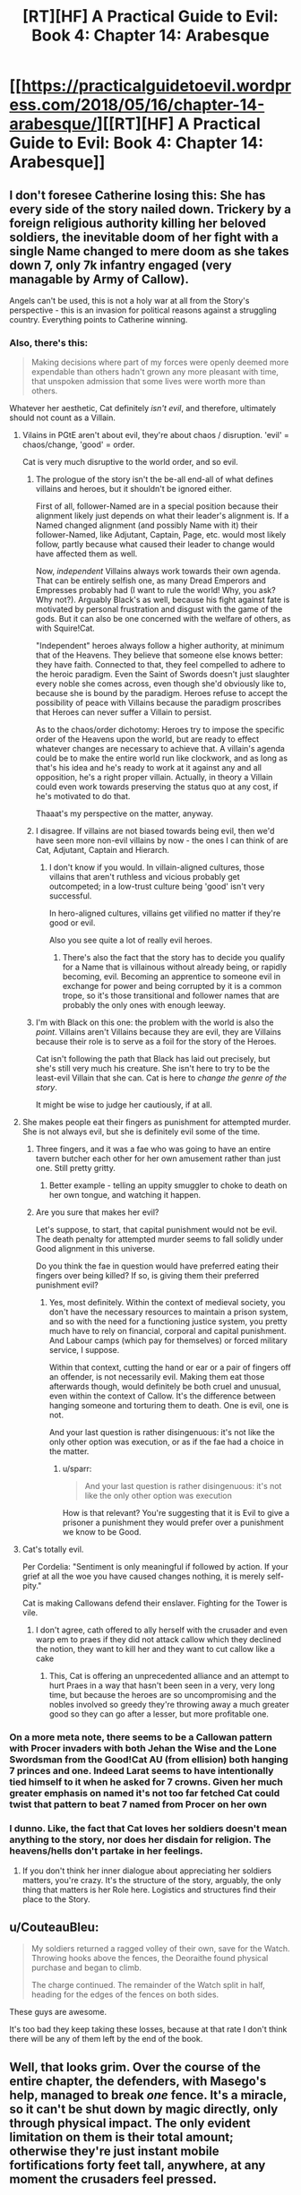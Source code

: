 #+TITLE: [RT][HF] A Practical Guide to Evil: Book 4: Chapter 14: Arabesque

* [[https://practicalguidetoevil.wordpress.com/2018/05/16/chapter-14-arabesque/][[RT][HF] A Practical Guide to Evil: Book 4: Chapter 14: Arabesque]]
:PROPERTIES:
:Author: Zayits
:Score: 67
:DateUnix: 1526443410.0
:DateShort: 2018-May-16
:END:

** I don't foresee Catherine losing this: She has every side of the story nailed down. Trickery by a foreign religious authority killing her beloved soldiers, the inevitable doom of her fight with a single Name changed to mere doom as she takes down 7, only 7k infantry engaged (very managable by Army of Callow).

Angels can't be used, this is not a holy war at all from the Story's perspective - this is an invasion for political reasons against a struggling country. Everything points to Catherine winning.
:PROPERTIES:
:Author: leakycauldron
:Score: 22
:DateUnix: 1526444577.0
:DateShort: 2018-May-16
:END:

*** Also, there's this:

#+begin_quote
  Making decisions where part of my forces were openly deemed more expendable than others hadn't grown any more pleasant with time, that unspoken admission that some lives were worth more than others.
#+end_quote

Whatever her aesthetic, Cat definitely /isn't evil/, and therefore, ultimately should not count as a Villain.
:PROPERTIES:
:Author: aeschenkarnos
:Score: 11
:DateUnix: 1526454948.0
:DateShort: 2018-May-16
:END:

**** Vilains in PGtE aren't about evil, they're about chaos / disruption. 'evil' = chaos/change, 'good' = order.

Cat is very much disruptive to the world order, and so evil.
:PROPERTIES:
:Author: Anderkent
:Score: 17
:DateUnix: 1526465928.0
:DateShort: 2018-May-16
:END:

***** The prologue of the story isn't the be-all end-all of what defines villains and heroes, but it shouldn't be ignored either.

First of all, follower-Named are in a special position because their alignment likely just depends on what their leader's alignment is. If a Named changed alignment (and possibly Name with it) their follower-Named, like Adjutant, Captain, Page, etc. would most likely follow, partly because what caused their leader to change would have affected them as well.

Now, /independent/ Villains always work towards their own agenda. That can be entirely selfish one, as many Dread Emperors and Empresses probably had (I want to rule the world! Why, you ask? Why not?). Arguably Black's as well, because his fight against fate is motivated by personal frustration and disgust with the game of the gods. But it can also be one concerned with the welfare of others, as with Squire!Cat.

"Independent" heroes always follow a higher authority, at minimum that of the Heavens. They believe that someone else knows better: they have faith. Connected to that, they feel compelled to adhere to the heroic paradigm. Even the Saint of Swords doesn't just slaughter every noble she comes across, even though she'd obviously like to, because she is bound by the paradigm. Heroes refuse to accept the possibility of peace with Villains because the paradigm proscribes that Heroes can never suffer a Villain to persist.

As to the chaos/order dichotomy: Heroes try to impose the specific order of the Heavens upon the world, but are ready to effect whatever changes are necessary to achieve that. A villain's agenda could be to make the entire world run like clockwork, and as long as that's his idea and he's ready to work at it against any and all opposition, he's a right proper villain. Actually, in theory a Villain could even work towards preserving the status quo at any cost, if he's motivated to do that.

Thaaat's my perspective on the matter, anyway.
:PROPERTIES:
:Author: Cryxx
:Score: 6
:DateUnix: 1526499787.0
:DateShort: 2018-May-17
:END:


***** I disagree. If villains are not biased towards being evil, then we'd have seen more non-evil villains by now - the ones I can think of are Cat, Adjutant, Captain and Hierarch.
:PROPERTIES:
:Author: DTravers
:Score: 1
:DateUnix: 1526491311.0
:DateShort: 2018-May-16
:END:

****** I don't know if you would. In villain-aligned cultures, those villains that aren't ruthless and vicious probably get outcompeted; in a low-trust culture being 'good' isn't very successful.

In hero-aligned cultures, villains get vilified no matter if they're good or evil.

Also you see quite a lot of really evil heroes.
:PROPERTIES:
:Author: Anderkent
:Score: 7
:DateUnix: 1526491942.0
:DateShort: 2018-May-16
:END:

******* There's also the fact that the story has to decide you qualify for a Name that is villainous without already being, or rapidly becoming, evil. Becoming an apprentice to someone evil in exchange for power and being corrupted by it is a common trope, so it's those transitional and follower names that are probably the only ones with enough leeway.
:PROPERTIES:
:Author: Wolpertinger
:Score: 1
:DateUnix: 1526612687.0
:DateShort: 2018-May-18
:END:


***** I'm with Black on this one: the problem with the world is also the /point/. Villains aren't Villains because they are evil, they are Villains because their role is to serve as a foil for the story of the Heroes.

Cat isn't following the path that Black has laid out precisely, but she's still very much his creature. She isn't here to try to be the least-evil Villain that she can. Cat is here to /change the genre of the story/.

It might be wise to judge her cautiously, if at all.
:PROPERTIES:
:Author: asuffield
:Score: 1
:DateUnix: 1526508486.0
:DateShort: 2018-May-17
:END:


**** She makes people eat their fingers as punishment for attempted murder. She is not always evil, but she is definitely evil some of the time.
:PROPERTIES:
:Author: Locoleos
:Score: 4
:DateUnix: 1526461845.0
:DateShort: 2018-May-16
:END:

***** Three fingers, and it was a fae who was going to have an entire tavern butcher each other for her own amusement rather than just one. Still pretty gritty.
:PROPERTIES:
:Author: notagiantdolphin
:Score: 8
:DateUnix: 1526462587.0
:DateShort: 2018-May-16
:END:

****** Better example - telling an uppity smuggler to choke to death on her own tongue, and watching it happen.
:PROPERTIES:
:Author: DTravers
:Score: 2
:DateUnix: 1526491120.0
:DateShort: 2018-May-16
:END:


***** Are you sure that makes her evil?

Let's suppose, to start, that capital punishment would not be evil. The death penalty for attempted murder seems to fall solidly under Good alignment in this universe.

Do you think the fae in question would have preferred eating their fingers over being killed? If so, is giving them their preferred punishment evil?
:PROPERTIES:
:Author: sparr
:Score: 1
:DateUnix: 1526613171.0
:DateShort: 2018-May-18
:END:

****** Yes, most definitely. Within the context of medieval society, you don't have the necessary resources to maintain a prison system, and so with the need for a functioning justice system, you pretty much have to rely on financial, corporal and capital punishment. And Labour camps (which pay for themselves) or forced military service, I suppose.

Within that context, cutting the hand or ear or a pair of fingers off an offender, is not necessarily evil. Making them eat those afterwards though, would definitely be both cruel and unusual, even within the context of Callow. It's the difference between hanging someone and torturing them to death. One is evil, one is not.

And your last question is rather disingenuous: it's not like the only other option was execution, or as if the fae had a choice in the matter.
:PROPERTIES:
:Author: Locoleos
:Score: 1
:DateUnix: 1526652895.0
:DateShort: 2018-May-18
:END:

******* u/sparr:
#+begin_quote
  And your last question is rather disingenuous: it's not like the only other option was execution
#+end_quote

How is that relevant? You're suggesting that it is Evil to give a prisoner a punishment they would prefer over a punishment we know to be Good.
:PROPERTIES:
:Author: sparr
:Score: 1
:DateUnix: 1526660731.0
:DateShort: 2018-May-18
:END:


**** Cat's totally evil.

Per Cordelia: "Sentiment is only meaningful if followed by action. If your grief at all the woe you have caused changes nothing, it is merely self-pity."

Cat is making Callowans defend their enslaver. Fighting for the Tower is vile.
:PROPERTIES:
:Author: WalterTFD
:Score: 3
:DateUnix: 1526475399.0
:DateShort: 2018-May-16
:END:

***** I don't agree, cath offered to ally herself with the crusader and even warp em to praes if they did not attack callow which they declined the notion, they want to kill her and they want to cut callow like a cake
:PROPERTIES:
:Author: MadridFC
:Score: 16
:DateUnix: 1526478309.0
:DateShort: 2018-May-16
:END:

****** This, Cat is offering an unprecedented alliance and an attempt to hurt Praes in a way that hasn't been seen in a very, very long time, but because the heroes are so uncompromising and the nobles involved so greedy they're throwing away a much greater good so they can go after a lesser, but more profitable one.
:PROPERTIES:
:Author: Wolpertinger
:Score: 2
:DateUnix: 1526612830.0
:DateShort: 2018-May-18
:END:


*** On a more meta note, there seems to be a Callowan pattern with Procer invaders with both Jehan the Wise and the Lone Swordsman from the Good!Cat AU (from ellision) both hanging 7 princes and one. Indeed Larat seems to have intentionally tied himself to it when he asked for 7 crowns. Given her much greater emphasis on named it's not too far fetched Cat could twist that pattern to beat 7 named from Procer on her own
:PROPERTIES:
:Author: ATRDCI
:Score: 15
:DateUnix: 1526445447.0
:DateShort: 2018-May-16
:END:


*** I dunno. Like, the fact that Cat loves her soldiers doesn't mean anything to the story, nor does her disdain for religion. The heavens/hells don't partake in her feelings.
:PROPERTIES:
:Author: WalterTFD
:Score: 2
:DateUnix: 1526475219.0
:DateShort: 2018-May-16
:END:

**** If you don't think her inner dialogue about appreciating her soldiers matters, you're crazy. It's the structure of the story, arguably, the only thing that matters is her Role here. Logistics and structures find their place to the Story.
:PROPERTIES:
:Author: leakycauldron
:Score: 6
:DateUnix: 1526478805.0
:DateShort: 2018-May-16
:END:


** u/CouteauBleu:
#+begin_quote
  My soldiers returned a ragged volley of their own, save for the Watch. Throwing hooks above the fences, the Deoraithe found physical purchase and began to climb.

  The charge continued. The remainder of the Watch split in half, heading for the edges of the fences on both sides.
#+end_quote

These guys are awesome.

It's too bad they keep taking these losses, because at that rate I don't think there will be any of them left by the end of the book.
:PROPERTIES:
:Author: CouteauBleu
:Score: 12
:DateUnix: 1526451260.0
:DateShort: 2018-May-16
:END:


** Well, that looks grim. Over the course of the entire chapter, the defenders, with Masego's help, managed to break /one/ fence. It's a miracle, so it can't be shut down by magic directly, only through physical impact. The only evident limitation on them is their total amount; otherwise they're just instant mobile fortifications forty feet tall, anywhere, at any moment the crusaders feel pressed.

The only upside to this I can see is that Catherine didn't have to fight that in a narrow passage that would allow to cut anyone off with just one pane. Regarding the current confrontation, only thing that could break a pane so far was concentrated mage fire, but that's something that can be used only on one point of the front. Other options include tying them down with continuous fire directed on the crusaders, but that doesn't seen to tie down /enough/. The fences won't do much against traps and landmines, but given that Cat let out her skirmishes and cavalry on the very same field, there's gotta be limits to how much munitions she had buried.

That said, avoiding the direct clash where crusaders can deny engagement and ignore siege engines at will and instead taking advantage of the both camps being in sight of each other is seemingly Cathrine's best bet. The only way the panes become manageable is if there's not enough of them to suddenly encircle a legion's worth of troops, and that means not enough priests to form them. Cat doesn't have enough Watch to stall until sundown and then dispose of the priests permanently, but they aren't going anywhere for the duration of the current battle either. How would you fight a numerically superior army with the ability to instantly make walls and cover?
:PROPERTIES:
:Author: Zayits
:Score: 11
:DateUnix: 1526446857.0
:DateShort: 2018-May-16
:END:

*** Goblins
:PROPERTIES:
:Author: 18scsc
:Score: 5
:DateUnix: 1526449553.0
:DateShort: 2018-May-16
:END:

**** Goblins what? She just sent three thousand of them into the skirmish and onle about five hindred returned. Her entire regular army was twenty thousand (of which /five/ are the knights, and /over ten/ - volunteers), so there's not likely to be manu more. Not enough to handle several hundreds of priests in a fortified camp with thousands of regular soldiers around.
:PROPERTIES:
:Author: Zayits
:Score: 2
:DateUnix: 1526480985.0
:DateShort: 2018-May-16
:END:

***** I had infiltration tactics in mind, rather than skirmishing in the field.
:PROPERTIES:
:Author: 18scsc
:Score: 3
:DateUnix: 1526487983.0
:DateShort: 2018-May-16
:END:


** I really enjoyed the descriptions of the differing Proceran and Praesi shields. Always a big fan of seeing DnD staples like Wall of Force come into terrifyingly effective usage. It's a shame Masego didn't have a Disintegrate handy.
:PROPERTIES:
:Author: Yes_This_Is_God
:Score: 6
:DateUnix: 1526446702.0
:DateShort: 2018-May-16
:END:

*** I'm looking through DnD-related threads now, and most advises to dealing with it that I found so far are either to rush the caster with the forces that aren't trapped (doesn't work on an actual battlefield, with armies, fortifications and all) or to use a spell to escape (which isn't really a viable course of action with thousands of soldiers, multiple force panes and three gate makers at best). The only thing that could somehow work is to cast ranged spells through the gap between fences, but even that isn't likely to make a big impact on the battle.
:PROPERTIES:
:Author: Zayits
:Score: 1
:DateUnix: 1526505741.0
:DateShort: 2018-May-17
:END:


** Today's quote reminded me of Pyrrhus of Epirus. His quote being, "If we are victorious in one more battle with the Romans, we shall be utterly ruined". Edit: spelling
:PROPERTIES:
:Author: middleofnight
:Score: 6
:DateUnix: 1526461577.0
:DateShort: 2018-May-16
:END:


** I kept thinking of alternate ways to break through those walls...

- Arcadian portals to bypass the shields.
- Goblinfire (demon munitions versus divine light? Sounds like they'd wink each other out).
- Have Masego attack the priests rather than the shields.
- Have Archer use some kind of piercing arrow Aspect.

Now I'm sure there are reasons those all wouldn't work, the most obvious being that Cat and Juniper were caught unawares this happened in the span of minutes, so they didn't have time to do more than react. But I still feel there were some wasted opportunities.

Besides the weight of the narrative (as several comments here have discussed), Cat still has some things going for her:

- Procer's army still has a supply problem. If more of their levies had been killed it might actually have been /better/ for their army if the battle goes on for longer than a day, because it means fewer stomachs need food.
- It's possible that the priests have more tricks up their sleeve, but while this use was extremely harmful to the Callowan army, it tipped their hand and wasn't a complete disaster. Now Juniper can plan to use it against them in the future.
- With 7 heroes stepping up, Cat can either tap into Woe synergy with Archer and Hierophant (and possibly Thief) to take advantage of the lack of heroic coherence... or she start handing out Winter titles... or she can start using her Aspect trinkets... lots of ways to take them down.

Beat up, back against the wall, outgunned... that's when our scrappy pit fighter usually shines. Looking forward to the next chapter!
:PROPERTIES:
:Author: AurelianoTampa
:Score: 4
:DateUnix: 1526476644.0
:DateShort: 2018-May-16
:END:

*** u/Zayits:
#+begin_quote
  Arcadian portals to bypass the shields.
#+end_quote

Even in full swing of Winter's power Cat only used portals on short notice to avoid an attack she couldn't afford takind. As she is now, a portal would take a lot out of her diminished pool of power, would require her physical presence in the immediate vicinity of the pane, and would nudge her closer to the Winter mindset. Add to that that Catherine only has three gate-makers and that the time it would take for any significant force to pass through a narrow gate would be more than enough for the priests to bar it, and we can discard this idea for anything other than emergency.

#+begin_quote
  Goblinfire
#+end_quote

Goblinfire eats /magic/. Against a miracle it may well prove inferior, and the main problem is, again, redeployability of the fences. If a burning one is shut down, the goblinfire would bar the passage in its place while the fence is put up elsewhere.

#+begin_quote
  Have Masego attack the priests rather than the shields.
#+end_quote

Priests in numbers that big, especially if they are talented ones like the one that had been with the Exiled Prince, would be able to cancel magic out. Since that guy was the reason Silver Spears couldn't have been scried, and Principate, as the biggest nation on Calernia, provided enough priests to cover the entirety of crusaders' camps, magical attacks are a distraction at best.

#+begin_quote
  Have Archer use some kind of piercing arrow Aspect.
#+end_quote

Oh yeah, I've been wondering where she is. She'd still need line of sight, and it's her arrows that are special, not the shots themselves, but I think Catherine keeps back her in case she'll need to manage multiple heroes.

#+begin_quote
  Cat can tap into Woe synergy with Archer and Hierophant (and possibly Thief)
#+end_quote

Archer wasn't yet shown to have returned, an Thief would be better off raiding the backline now that there's onle five heroes are left unaccounted for. That said Catherine and Masego /do/ have a shared attack, though I find it interesting that they aren't together for it (Masego is with her mages, Catherine was with the general staff and prepares to take the field).
:PROPERTIES:
:Author: Zayits
:Score: 2
:DateUnix: 1526480539.0
:DateShort: 2018-May-16
:END:

**** u/sparr:
#+begin_quote
  they aren't together for it (Masego is with her mages, Catherine was with the general staff
#+end_quote

I am pretty confident that Masego could move his person with pretty impressive speed if that was called for. How much force does it actually take to shoot a person through the sky at the speed of sound, and how much power to shield them from what is really just a strong fast wind?
:PROPERTIES:
:Author: sparr
:Score: 1
:DateUnix: 1526613381.0
:DateShort: 2018-May-18
:END:


** I wonder if the panes are a 2 way black or just incoming fire
:PROPERTIES:
:Author: MadridFC
:Score: 2
:DateUnix: 1526478440.0
:DateShort: 2018-May-16
:END:
